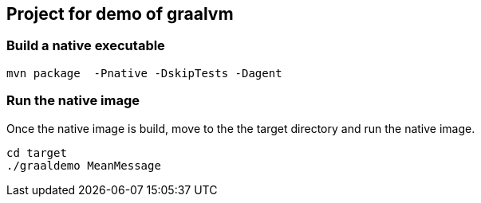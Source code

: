 ## Project for demo of graalvm

### Build a native executable

[source,bash]
----
mvn package  -Pnative -DskipTests -Dagent
----

### Run the native image

Once the native image is build, move to the the target directory and run the native image.

[source,bash]
----
cd target
./graaldemo MeanMessage
----

